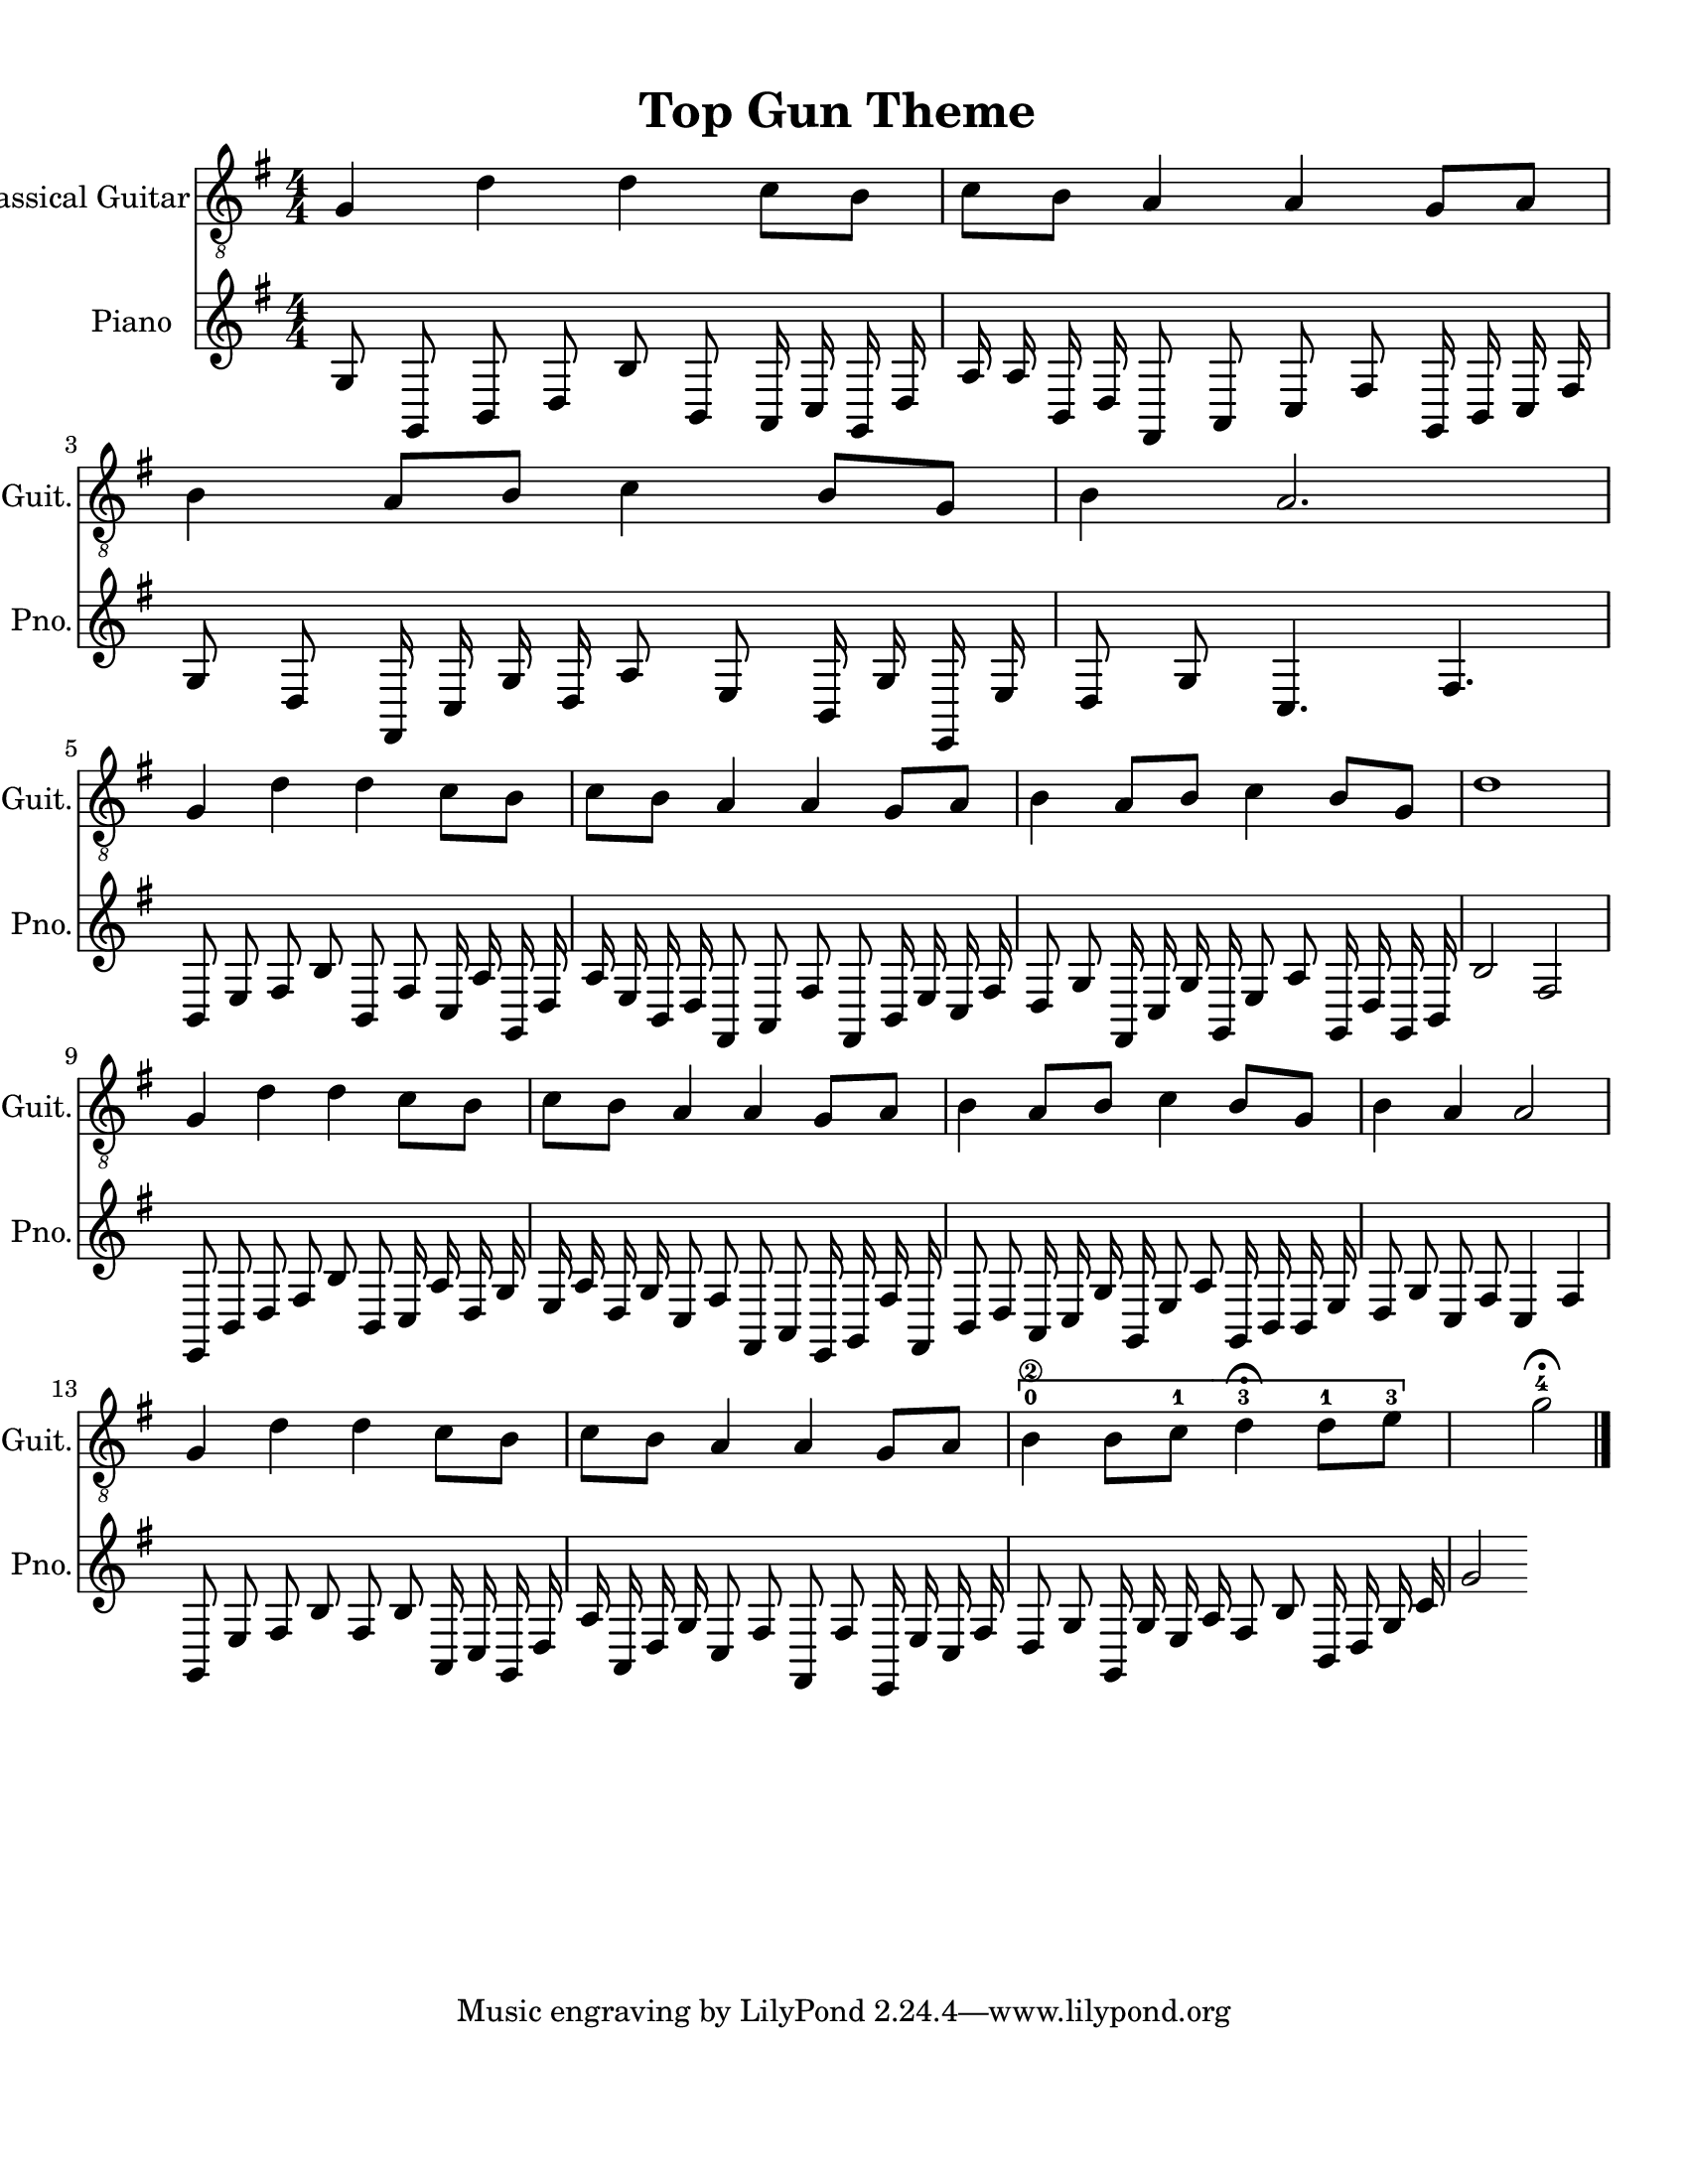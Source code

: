 
\version "2.18.2"
% automatically converted by musicxml2ly from 1675666-Top_Gun_Theme.mxl

\header {
    encodingsoftware = "MuseScore 2.0.2"
    source = "http://api.musescore.com/score/1675666"
    encodingdate = "2016-01-26"
    title = "Top Gun Theme "
    }

#(set-global-staff-size 20.0750126457)
\paper {
    paper-width = 21.59\cm
    paper-height = 27.94\cm
    top-margin = 1.0\cm
    bottom-margin = 2.0\cm
    left-margin = 1.0\cm
    right-margin = 1.0\cm
    }
\layout {
    \context { \Score
        autoBeaming = ##f
        }
    }


CounterpointVoice = {
	\key g \major \time 4/4
	g8 g,8 b,8 d8 b8 b,8 a,16 c16 g,16 d16
	a16 a16 b,16 d16 fis,8 a,8 c8 fis8 g,16 b,16
	c16 fis16 g8 d8 fis,16 c16 g16 d16 a8 e8
	b,16 g16 e,16 e16 d8 g8 c4. fis4. b,8 e8
	fis8 b8 b,8 fis8 c16 a16 g,16 d16 a16 e16
	b,16 d16 fis,8 a,8 fis8 fis,8 b,16 e16 c16 fis16
	d8 g8 fis,16 c16 g16 g,16 e8 a8 g,16 d16
	g,16 b,16 b2 fis2 e,8 b,8 d8 fis8 b8 b,8
	c16 a16 d16 g16 e16 a16 d16 g16 c8 fis8
	fis,8 a,8 e,16 g,16 fis16 fis,16 b,8 d8 a,16 c16
	g16 g,16 e8 a8 g,16 b,16 b,16 e16 d8 g8
	c8 fis8 c4 fis4 g,8 e8 fis8 b8 fis8 b8
	a,16 c16 g,16 d16 a16 a,16 d16 g16 c8 fis8
	fis,8 fis8 e,16 e16 c16 fis16 d8 g8 g,16 g16
	e16 a16 fis8 b8 b,16 d16 g16 c'16 g'2
}

PartPOneVoiceOne =  {
    \clef "treble_8" \key g \major \numericTimeSignature\time 4/4 g4 d'4
    d'4 c'8 [ b8 ] | % 2
    c'8 [ b8 ] a4 a4 g8 [ a8 ] | % 3
    b4 a8 [ b8 ] c'4 b8 [ g8 ] | % 4
    b4 a2. \break | % 5
    g4 d'4 d'4 c'8 [ b8 ] | % 6
    c'8 [ b8 ] a4 a4 g8 [ a8 ] | % 7
    b4 a8 [ b8 ] c'4 b8 [ g8 ] | % 8
    d'1 \break | % 9
    g4 d'4 d'4 c'8 [ b8 ] | \barNumberCheck #10
    c'8 [ b8 ] a4 a4 g8 [ a8 ] | % 11
    b4 a8 [ b8 ] c'4 b8 [ g8 ] | % 12
    b4 a4 a2 \break | % 13
    g4 d'4 d'4 c'8 [ b8 ] | % 14
    c'8 [ b8 ] a4 a4 g8 [ a8 ] | % 15
    \[ b4 \2 -0 b8 [ c'8 -1 ] d'4 ^\fermata -3 d'8 -1 [ e'8 -3 ] s2 \]
    g'2 ^\fermata -4 \bar "|."
    }

% The score definition
\score {
    <<
        \new Staff <<
            \set Staff.instrumentName = "Classical Guitar"
            \set Staff.shortInstrumentName = "Guit."
            \context Staff <<
                \context Voice = "PartPOneVoiceOne" { \PartPOneVoiceOne }
                >>
            >>



		\new Staff <<
			\set Staff.instrumentName = "Piano"
			\set Staff.shortInstrumentName = "Pno."
			\context Staff <<
				\context Voice = "CounterpointVoice" { \CounterpointVoice }
			>>
		>>

        >>
    \layout {}
     \midi {
		\tempo 4 = 120
	 }
    }
